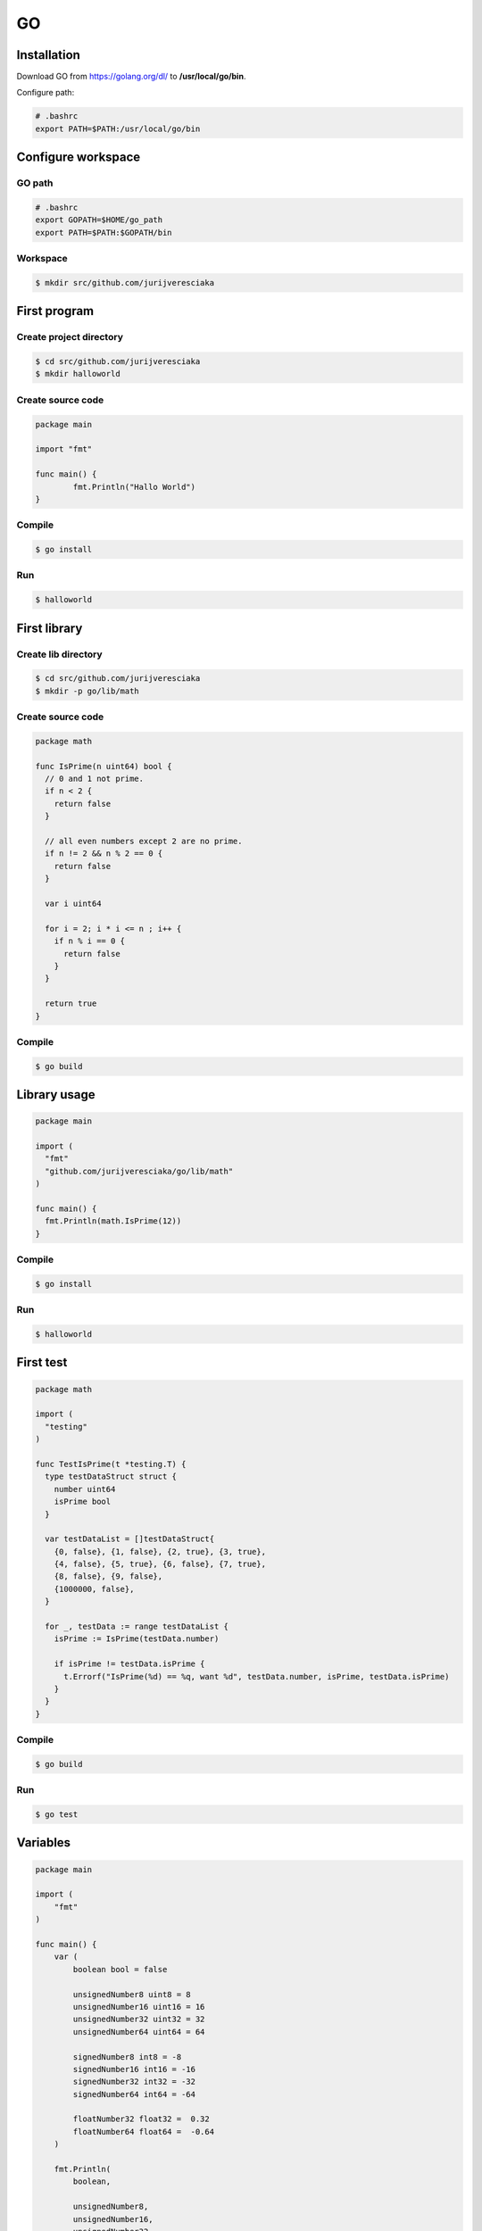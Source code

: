 GO
==

Installation
------------

Download GO from `<https://golang.org/dl/>`_ to **/usr/local/go/bin**.

Configure path:

.. code-block:: shell

    # .bashrc
    export PATH=$PATH:/usr/local/go/bin

Configure workspace
-------------------

GO path
^^^^^^^

.. code-block:: shell

    # .bashrc
    export GOPATH=$HOME/go_path
    export PATH=$PATH:$GOPATH/bin

Workspace
^^^^^^^^^

.. code-block:: shell

    $ mkdir src/github.com/jurijveresciaka

First program
-------------

Create project directory
^^^^^^^^^^^^^^^^^^^^^^^^

.. code-block:: shell

    $ cd src/github.com/jurijveresciaka
    $ mkdir halloworld

Create source code
^^^^^^^^^^^^^^^^^^

.. code-block:: go

    package main

    import "fmt"

    func main() {
	    fmt.Println("Hallo World")
    }

Compile
^^^^^^^

.. code-block:: shell

    $ go install

Run
^^^

.. code-block:: shell

    $ halloworld

First library
-------------

Create lib directory
^^^^^^^^^^^^^^^^^^^^

.. code-block:: shell

    $ cd src/github.com/jurijveresciaka
    $ mkdir -p go/lib/math

Create source code
^^^^^^^^^^^^^^^^^^

.. code-block:: go

    package math

    func IsPrime(n uint64) bool {
      // 0 and 1 not prime.
      if n < 2 {
        return false
      }

      // all even numbers except 2 are no prime.
      if n != 2 && n % 2 == 0 {
        return false
      }

      var i uint64

      for i = 2; i * i <= n ; i++ {
        if n % i == 0 {
          return false
        }
      }

      return true
    }

Compile
^^^^^^^

.. code-block:: shell

    $ go build

Library usage
-------------

.. code-block:: go

    package main

    import (
      "fmt"
      "github.com/jurijveresciaka/go/lib/math"
    )

    func main() {
      fmt.Println(math.IsPrime(12))
    }

Compile
^^^^^^^

.. code-block:: shell

    $ go install

Run
^^^

.. code-block:: shell

    $ halloworld

First test
----------

.. code-block:: go

    package math

    import (
      "testing"
    )

    func TestIsPrime(t *testing.T) {
      type testDataStruct struct {
        number uint64
        isPrime bool
      }

      var testDataList = []testDataStruct{
        {0, false}, {1, false}, {2, true}, {3, true},
        {4, false}, {5, true}, {6, false}, {7, true},
        {8, false}, {9, false},
        {1000000, false},
      }

      for _, testData := range testDataList {
        isPrime := IsPrime(testData.number)

        if isPrime != testData.isPrime {
          t.Errorf("IsPrime(%d) == %q, want %d", testData.number, isPrime, testData.isPrime)
        }
      }
    }

Compile
^^^^^^^

.. code-block:: shell

    $ go build

Run
^^^

.. code-block:: shell

    $ go test

Variables
---------

.. code-block:: go

    package main

    import (
        "fmt"
    )

    func main() {
        var (
            boolean bool = false

            unsignedNumber8 uint8 = 8
            unsignedNumber16 uint16 = 16
            unsignedNumber32 uint32 = 32
            unsignedNumber64 uint64 = 64

            signedNumber8 int8 = -8
            signedNumber16 int16 = -16
            signedNumber32 int32 = -32
            signedNumber64 int64 = -64

            floatNumber32 float32 =  0.32
            floatNumber64 float64 =  -0.64
        )

        fmt.Println(
            boolean,

            unsignedNumber8,
            unsignedNumber16,
            unsignedNumber32,
            unsignedNumber64,

            signedNumber8,
            signedNumber16,
            signedNumber32,
            signedNumber64,

            floatNumber32,
            floatNumber64,
        )
    }

Constants
---------

.. code-block:: go

    package main

    import (
        "fmt"
    )

    func main() {
        const (
            boolean bool = false
        )

        fmt.Println(boolean)
    }

Strings
-------

Basics
^^^^^^

.. code-block:: go

    package main

    import (
        "fmt"
    )

    func main() {
        var (
            name string = "Jurij Veresciaka"
        )

        fmt.Println(name, len(name), name[7], string(name[7]))
    }

Declaration
^^^^^^^^^^^

.. code-block:: go

    package main

    import (
        "fmt"
    )


    func main() {
        var (
            smallText string = "small text"

            largeText string =
            "large text " +
            "large text " +
            "large text"

            rawText string =
    `raw text
    raw text
    raw text`
        )

        fmt.Println(smallText)
        fmt.Println(largeText)
        fmt.Println(rawText)
    }

Convert
^^^^^^^

.. code-block:: go

    package main

    import (
        "fmt"
        "strconv"
    )

    func checkError(err error) {
        if err != nil {
            fmt.Println(err)
        }
    }

    func main() {
        var (
            err error
            boolean bool
            unsignedNumber64 uint64
            signedNumber64 int64
            floatNumber64 float64
        )

        boolean, err = strconv.ParseBool("true")
        checkError(err)
        fmt.Println(boolean);

        unsignedNumber64, err = strconv.ParseUint("64", 10, 64)
        checkError(err)
        fmt.Println(unsignedNumber64);

        signedNumber64, err = strconv.ParseInt("-64", 10, 64)
        checkError(err)
        fmt.Println(signedNumber64);

        floatNumber64, err = strconv.ParseFloat("0.99", 64)
        checkError(err)
        fmt.Println(floatNumber64);

        fmt.Println(strconv.FormatBool(true))
        fmt.Println(strconv.FormatUint(64, 10))
        fmt.Println(strconv.FormatInt(-64, 10))
        fmt.Println(strconv.FormatFloat(-64.123456789123456789, 'E', -1, 64))
    }

Arrays, slices
--------------

General
^^^^^^^

.. code-block:: go

    package main

    import (
        "fmt"
        "reflect"
    )

    func main() {
        var (
            formatString string = "\type => %s; length => %d\n"

            uint64Array1 = [5]uint64{1, 2, 3, 4, 5}
            uint64Array2 = [...]uint64{1, 2, 3, 4, 5}
            uint64Array3 [10]uint64

            uint64Slice1 = []uint64{1, 2, 3, 4, 5}
            uint64Slice2 = []uint64{}
            uint64Slice3 []uint64

            stringArray = [...]string{"one", "two", "three", "four"}
        )

        fmt.Println("ARRAYS:")
        fmt.Printf(formatString, reflect.TypeOf(uint64Array1).Kind(), len(uint64Array1))
        fmt.Printf(formatString, reflect.TypeOf(uint64Array2).Kind(), len(uint64Array2))
        fmt.Printf(formatString, reflect.TypeOf(uint64Array3).Kind(), len(uint64Array3))
        fmt.Println()

        fmt.Println("SLICES:")
        fmt.Printf(formatString, reflect.TypeOf(uint64Slice1).Kind(), len(uint64Slice1))
        fmt.Printf(formatString, reflect.TypeOf(uint64Slice2).Kind(), len(uint64Slice2))
        fmt.Printf(formatString, reflect.TypeOf(uint64Slice3).Kind(), len(uint64Slice3))
        fmt.Println()

        fmt.Println("LOOP (index, value):")
        for index, value := range stringArray {
            fmt.Printf("\t%d => %s\n", index, value)
        }

        fmt.Println("LOOP (value):")
        for _, value := range stringArray {
            fmt.Printf("\t%s\n", value)
        }
    }

Slice from array
^^^^^^^^^^^^^^^^

.. code-block:: go

    package main

    import (
        "fmt"
    )

    func main() {
        var (
            array = [...]uint64{1, 2, 3, 4, 5, 6, 7, 8, 9}
        )
                                 //  0 1 2 3 4 5 6 7 8 9 (index)
        fmt.Println(array[0:5])  // [1 2 3 4 5]
        fmt.Println(array[1:5])  //   [2 3 4 5]
        fmt.Println(array[7:9])  //                 [8 9]
        fmt.Println(array[5:])   //             [6 7 8 9]
        fmt.Println(array[:5])   // [1 2 3 4 5]
        fmt.Println(array[:])    // [0 1 2 3 4 5 6 7 8 9]
    }

Slice append
^^^^^^^^^^^^

.. code-block:: go

    package main

    import (
        "fmt"
    )

    func main() {
        var (
            sliceOne = []uint64{1, 2, 3, 4, 5}
            sliceTwo = []uint64{}

            sliceThree = []uint64{0, 0, 0, 0, 0}
            sliceFour = []uint64{1, 1, 1, 1, 1}
            sliceFive = []uint64{}
        )

        fmt.Println(sliceOne) // [1 2 3 4 5]

        sliceTwo = append(sliceOne, 6, 7, 8, 9, 10)
        fmt.Println(sliceTwo) // [1 2 3 4 5 6 7 8 9 10]

        sliceFive = append(sliceThree, sliceFour...)
        fmt.Println(sliceFive) // [0 0 0 0 0 1 1 1 1 1]
    }

Slice make
^^^^^^^^^^

.. code-block:: go

    package main

    import (
        "fmt"
    )

    func main() {
        var (
            stringFormat string = "length => %d; capacity => %d\n"
            sliceOne = make([]uint64, 0, 5)
            i uint64 = 0
        )

        for i = 0; i < 15; i++ {
            sliceOne = append(sliceOne, i)
            fmt.Printf(stringFormat, len(sliceOne), cap(sliceOne))
        }
    }

Links
-----

`<https://www.gitbook.com/book/astaxie/build-web-application-with-golang/details>`_

`<http://www.dotnetperls.com/go>`_

`<http://golang-book.ru>`_

`<http://alanhollis.com/go-compared-with-php-arrays-and-slices/>`_